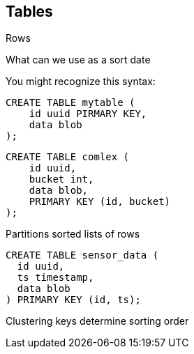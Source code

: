 == Tables

Rows
 
What can we use as a sort date
    


You might recognize this syntax:

```text
CREATE TABLE mytable (
    id uuid PIRMARY KEY,
    data blob
);
```



```text
CREATE TABLE comlex (
    id uuid,
    bucket int,
    data blob,
    PRIMARY KEY (id, bucket)
);
```


Partitions
 sorted lists of rows

```text
CREATE TABLE sensor_data (
  id uuid,
  ts timestamp,
  data blob
) PRIMARY KEY (id, ts);
```

Clustering keys determine sorting order